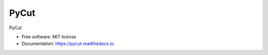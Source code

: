 =====
PyCut
=====


.. image:: https://img.shields.io/pypi/v/pycut.svg
        :target: https://pypi.python.org/pypi/pycut

.. image:: https://img.shields.io/travis/gmagno/pycut.svg
        :target: https://travis-ci.com/gmagno/pycut

.. image:: https://readthedocs.org/projects/pycut/badge/?version=latest
        :target: https://pycut.readthedocs.io/en/latest/?badge=latest
        :alt: Documentation Status




PyCut


* Free software: MIT license
* Documentation: https://pycut.readthedocs.io.

